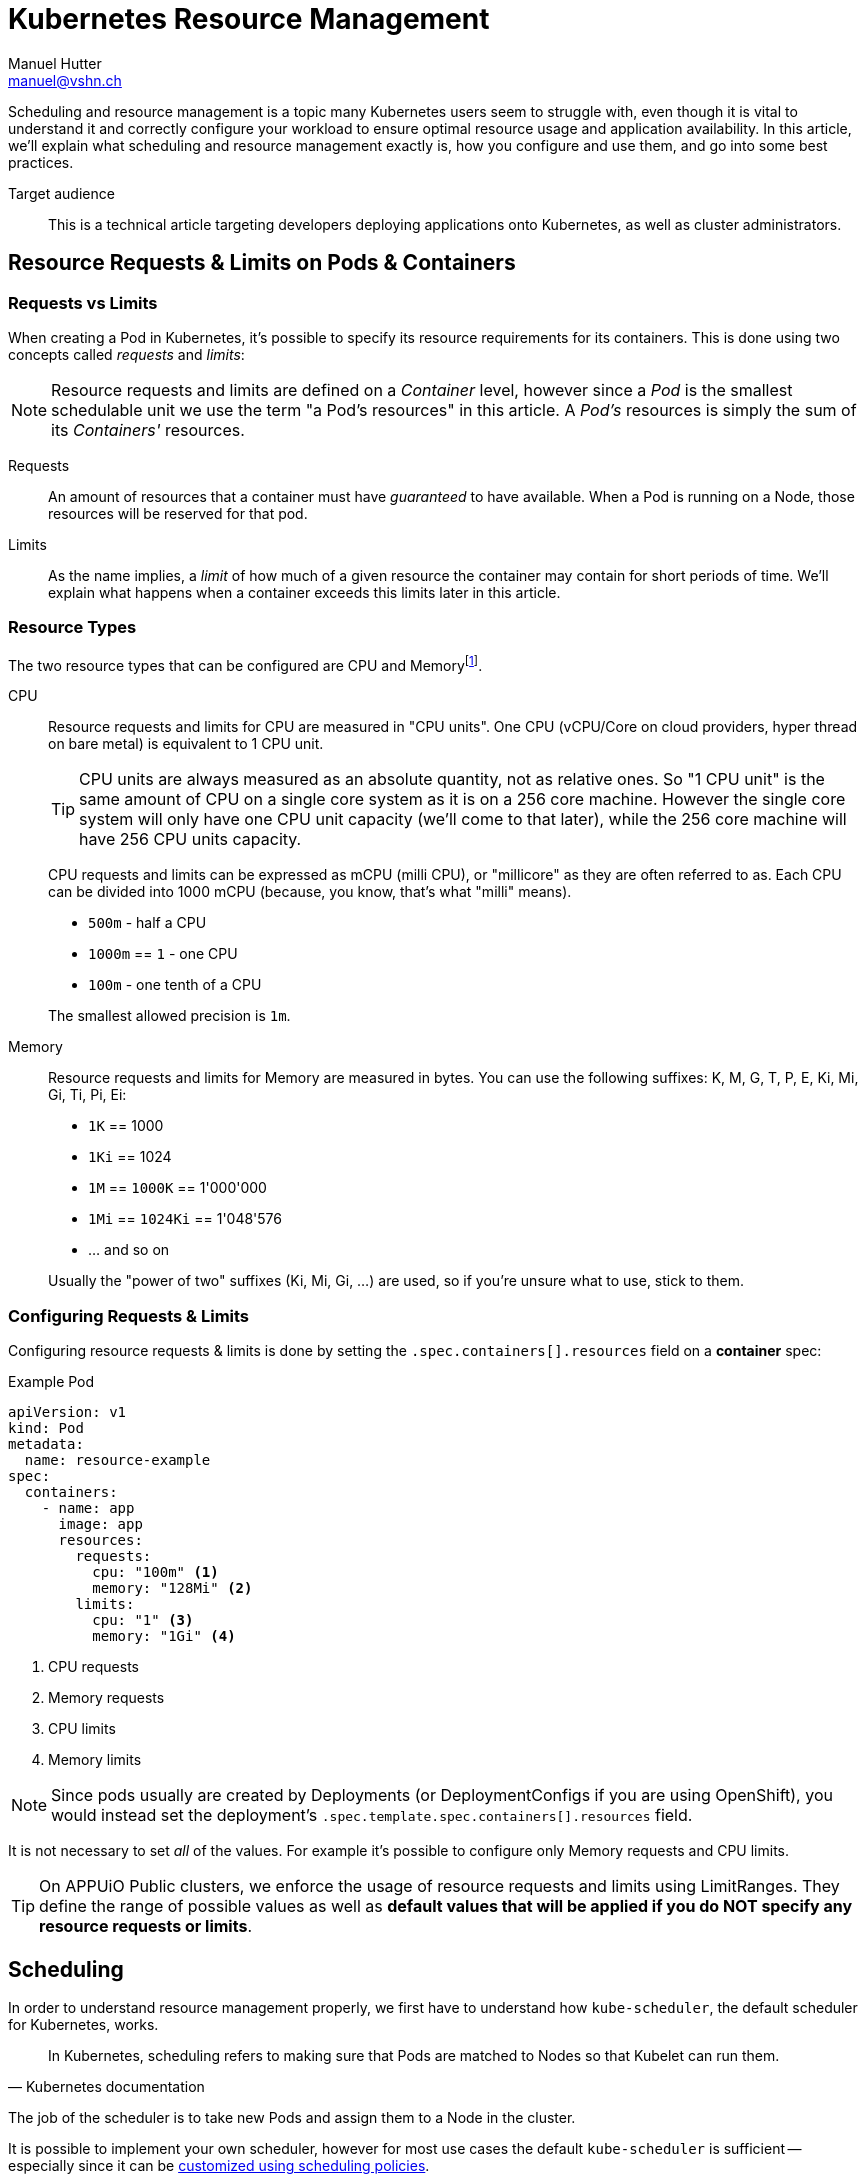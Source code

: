 = Kubernetes Resource Management
Manuel Hutter <manuel@vshn.ch>

Scheduling and resource management is a topic many Kubernetes users seem to struggle with, even though it is vital to understand it and correctly configure your workload to ensure optimal resource usage and application availability. In this article, we'll explain what scheduling and resource management exactly is, how you configure and use them, and go into some best practices.

Target audience::
This is a technical article targeting developers deploying applications onto Kubernetes, as well as cluster administrators.


== Resource Requests & Limits on Pods & Containers

=== Requests vs Limits

When creating a Pod in Kubernetes, it's possible to specify its resource requirements for its containers. This is done using two concepts called _requests_ and _limits_:

NOTE: Resource requests and limits are defined on a _Container_ level, however since a _Pod_ is the smallest schedulable unit we use the term "a Pod's resources" in this article. A _Pod's_ resources is simply the sum of its _Containers'_ resources.

Requests::
An amount of resources that a container must have _guaranteed_ to have available. When a Pod is running on a Node, those resources will be reserved for that pod.

Limits::
As the name implies, a _limit_ of how much of a given resource the container may contain for short periods of time. We'll explain what happens when a container exceeds this limits later in this article.


=== Resource Types

The two resource types that can be configured are CPU and Memoryfootnote:[for Kubernetes 1.14+ there's also the "huge pages" resource type, but we'll not go into those in this article].

CPU::
Resource requests and limits for CPU are measured in "CPU units". One CPU (vCPU/Core on cloud providers, hyper thread on bare metal) is equivalent to 1 CPU unit.
+
TIP: CPU units are always measured as an absolute quantity, not as relative ones. So "1 CPU unit" is the same amount of CPU on a single core system as it is on a 256 core machine. However the single core system will only have one CPU unit capacity (we'll come to that later), while the 256 core machine will have 256 CPU units capacity.
+
CPU requests and limits can be expressed as mCPU (milli CPU), or "millicore" as they are often referred to as. Each CPU can be divided into 1000 mCPU (because, you know, that's what "milli" means).
+
* `500m` - half a CPU
* `1000m` == `1` - one CPU
* `100m` - one tenth of a CPU

+
The smallest allowed precision is `1m`.

Memory::
Resource requests and limits for Memory are measured in bytes. You can use the following suffixes: K, M, G, T, P, E, Ki, Mi, Gi, Ti, Pi, Ei:
+
* `1K` == 1000
* `1Ki` == 1024
* `1M` == `1000K` == 1'000'000
* `1Mi` == `1024Ki` == 1'048'576
* ... and so on

+
Usually the "power of two" suffixes (Ki, Mi, Gi, ...) are used, so if you're unsure what to use, stick to them.


=== Configuring Requests & Limits

Configuring resource requests & limits is done by setting the `.spec.containers[].resources` field on a **container** spec:

.Example Pod
[source,yaml]
----
apiVersion: v1
kind: Pod
metadata:
  name: resource-example
spec:
  containers:
    - name: app
      image: app
      resources:
        requests:
          cpu: "100m" <1>
          memory: "128Mi" <2>
        limits:
          cpu: "1" <3>
          memory: "1Gi" <4>
----
<1> CPU requests
<2> Memory requests
<3> CPU limits
<4> Memory limits

NOTE: Since pods usually are created by Deployments (or DeploymentConfigs if you are using OpenShift), you would instead set the deployment's `.spec.template.spec.containers[].resources` field.

It is not necessary to set _all_ of the values. For example it's possible to configure only Memory requests and CPU limits.

TIP: On APPUiO Public clusters, we enforce the usage of resource requests and limits using LimitRanges. They define the range of possible values as well as **default values that will be applied if you do NOT specify any resource requests or limits**.


== Scheduling

In order to understand resource management properly, we first have to understand how `kube-scheduler`, the default scheduler for Kubernetes, works.

[quote, Kubernetes documentation]
____
In Kubernetes, scheduling refers to making sure that Pods are matched to Nodes so that Kubelet can run them.
____

The job of the scheduler is to take new Pods and assign them to a Node in the cluster.

****
It is possible to implement your own scheduler, however for most use cases the default `kube-scheduler` is sufficient -- especially since it can be https://kubernetes.io/docs/reference/scheduling/policies/[customized using scheduling policies].

Word is that CERN implemented its own scheduler to achieve workload packing (= avoiding workloads to be spread across nodes), however today https://clouddocs.web.cern.ch/containers/tutorials/scheduling.html[this can be achieved using scheduler policies].
****

=== kube-scheduler

Whenever kube-scheduler sees a new Pod that is not assigned to a Node (indicated by the fact that the Pod's `.spec.nodeName` is not set), it assigns the Pod to a Node in two phases:

Filtering::
During this phase, the scheduler determines which nodes are eligible for the Pod to be scheduled on. In the beginning, all nodes are candidates. The scheduler then applies various filter plugins, for example: Does the Node fit the Pods `nodeSelector`? Has the Node sufficient resources available? Has the Node any taints that are not tolerated by the pod? Is the Node marked as unschedulable? Does the Pod request any special features, for example a GPU?
+
If after this step no Nodes are left, the Pod will not be assigned to a Node and stay in "Pending" state. An Event is added to the Pod explaining why scheduling failed.
+
TIP: If a pod stays in "Pending", use `kubectl describe pod/<POD>` and check the "Events" section to see why it failed.
+
https://kubernetes.io/docs/reference/scheduling/policies/[Scheduling policy predicates] can be used to configure the _Filtering_ step of scheduling.

Scoring::
In the second phase, the remaining Nodes are ranked. Again, various scoring plugins are used.
+
The default configuration tries to spread workload as even across the cluster as possible, minimizing the impact of a node becoming unavailable.

Once these two steps are completed, the scheduler will assign the Pod to the highest-ranking Node, and the Kubelet on that node will spin up its containers.


=== Resources and scheduling

As we can see, both the _Filtering_ and _Scoring_ phases of scheduling take "resources" into consideration, so let's have a look at them next.

The two most important resources are CPU and Memory (RAM). Kubernetes tracks other resources as well (like disk space, available PIDs or network ports) but we'll focus on this two.

Upon startup, the Kubelet determine how much resources the system it runs on has available. This is called the node's _capacity_. Next, it reserves a certain amount of CPU and Memory for itself and the system. What's left is called the Node's _allocatable_resources. The Kubelet will communicate this information back to the control plane.

TIP: If you are cluster-admin, you can view a Node's resources using the `kubectl describe node <NODE>` command (watch for the `Capacity` and `Allocatable` keys) or in the Node object's `.status.capacity` and `.status.allocatable` fields.

TIP: For APPUiO clusters, the Kubelet reserves a total of 4Gi Memory and 400mCPU for itself and the system.

During scheduling, this information is used to determine whether a Pod would "fit" onto a Node or not by taking a Node's _allocatable_ resources and subtracting the _requests_ of all Pods already running on the Node. If the remaining resources are greater than the _requests_ of the Pod, it will fit.


== Out of resource handling

Before we look into what happens when a node runs out of a resource, we first have to cover another concept: Quality of Service classes

=== QoS Classes

Kubernetes knows three QoS classes: "Guaranteed", "Burstable" and "BestEffort".

When a Pod starts, its QoS class is determine based on the resource requests and limits of its containers:

**Guaranteed** is assigned when

- every container has both requests and limits set for both CPU and Memory
- for each container, the requests and limits have the same values set.

The Pod is _guaranteed_ to have the resources it has requested available.


**Burstable** is assigned when a Pod does not qualify for the "Guaranteed" QoS class, but at least one container has CPU or Memory requests set.

The Pod has its requested resources available, but may use more resources for a short period (aka _burst_).

**BestEffort** is assigned to Pods that have no requests or limits set at all.

The Pod may use resources available on a _best effort_ basis.


=== What happens when a Pod exceeds its resource limits

**CPU** is a so-called "compressible" resource. This means, when a container exceeds its CPU usage limits, it will simply be throttled. A container with a CPU limit of "100m" cannot use more than 0.1 seconds of CPU time each second.

**Memory** on the other hand is not "compressible", so when a container exceeds its memory limit, it will be terminated (and restarted of course).


=== What happens when a node runs out of resources

Again, since **CPU** is a "compressible" resource, the Kubelet does not act on CPU starvation. Each container will have the CPU resources available that it _requested_ - yes, this means that "BestEffort" Pods really get into a tight spot...

Out of **Memory** handling however triggers an _eviction_. While evictions (and how they can be configured) would cover a whole blog post on its own, it usually ends with Pods being terminated and moved to different nodes. This is where the QoS classes play an important role: They decide, _who_ gets killed:

First in line are pods that exceed their memory requests are killed, based on their memory usage in relation to their memory requests. Since "BestEffort" pods do not have any requests at all, they will be killed first. However, "Burstable" Pods might also be killed if they exceed their requests.

Since "Guaranteed" pods cannot exceed their requests (because they are equal to their limits), they are never killed because of another pods resource usage.

However, in the rare case that system services on a node (not running in Kubernetes) use more resources than was reserved for them (see "resource reservations" in "Resources and scheduling"), even "Burstable" or "Guaranteed" pods will be killed.


=== What happens when a cluster runs out of resources

This is the case if your overall resource requests exceed the allocateable resources within your cluster. In this case, when a new pod that has resource requests for the starved resource, it cannot be scheduled and will remain in status "Pending".


== Best practices

You should now have a fairly good understanding of how scheduling works on Kubernetes. As a conclusion, We want to share a few best practices:

- *Use requests and limits extensively* - it helps the scheduler to distribute your workload more evenly across your cluster.
- *Use QoS classes to your advantage*, for example by making sure all production workloads are assigned a "Guaranteed" QoS class. This means that in case of an out of resource situation, your production environment is not killed by the OOM killer.

For cluster administrators, there are some more points:

- *Plan AT LEAST one node worth of "resources" as "leftover"*. This allows your cluster to tolerate the loss of a node - both planned (during maintenance) or unplanned (node crashes).


== Further reading

* Kubernetes docs
** https://kubernetes.io/docs/concepts/scheduling-eviction/[Kubernetes Scheduler]
** https://kubernetes.io/docs/tasks/configure-pod-container/assign-memory-resource/[Assign Memory Resources to Containers and Pods]
** https://kubernetes.io/docs/tasks/configure-pod-container/assign-cpu-resource/[Assign CPU Resources to Containers and Pods]
** https://kubernetes.io/docs/tasks/configure-pod-container/quality-service-pod/[Configure Quality of Service for Pods]
** https://kubernetes.io/docs/tasks/administer-cluster/out-of-resource/[Configure Out of Resource Handling]
